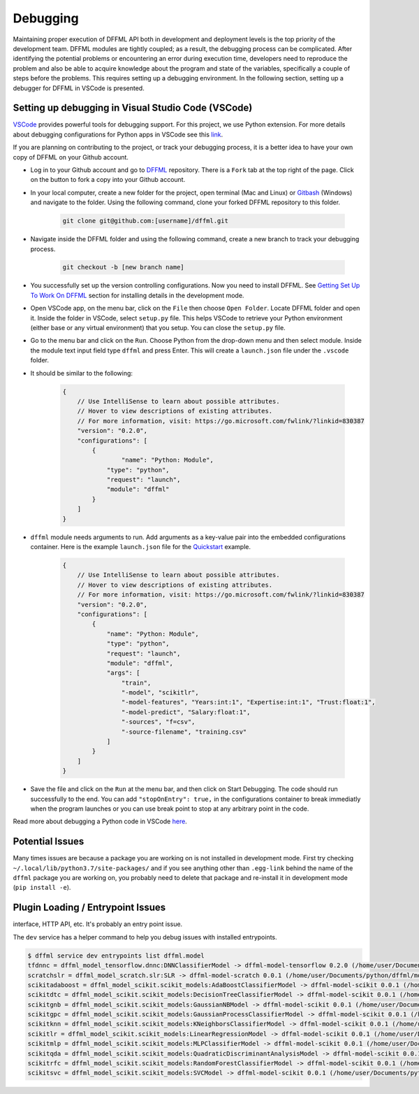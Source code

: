 Debugging
=========

Maintaining proper execution of DFFML API both in development and deployment levels is the top priority of the development team. DFFML modules are tightly coupled; as a result, the debugging process can be complicated. 
After identifying the potential problems or encountering an error during execution time, developers need to reproduce the problem and also be able to acquire knowledge about the program and state of the variables, specifically a couple of steps before the problems. This requires setting up a debugging environment. In the following section, setting up a debugger for DFFML in VSCode is presented. 

Setting up debugging in Visual Studio Code (VSCode)
---------------------------------------------------

`VSCode <https://code.visualstudio.com/>`_ provides powerful tools for debugging support. For this project, we use Python extension. For more details about debugging configurations for Python apps in VSCode see this `link <https://code.visualstudio.com/docs/python/debugging>`_.

If you are planning on contributing to the project, or track your debugging process, it is a better idea to have your own copy of DFFML on your Github account. 

- Log in to your Github account and go to `DFFML <https://github.com/intel/dffml>`_ repository. There is a ``Fork`` tab at the top right of the page. Click on the button to fork a copy into your Github account. 
 
- In your local computer, create a new folder for the project, open terminal (Mac and Linux) or `Gitbash <https://gitforwindows.org/>`_ (Windows) and navigate to the folder. Using the following command, clone your forked DFFML repository to this folder.

    .. code-block:: console

        git clone git@github.com:[username]/dffml.git

- Navigate inside the DFFML folder and using the following command, create a new branch to track your debugging process.

    .. code-block:: console
    
        git checkout -b [new branch name]

- You successfully set up the version controlling configurations. Now you need to install DFFML. See `Getting Set Up To Work On DFFML <https://intel.github.io/dffml/contributing/dev_env.html>`_ section for installing details in the development mode. 

- Open VSCode app, on the menu bar, click on the ``File`` then choose ``Open Folder``. Locate DFFML folder and open it. Inside the folder in VSCode, select ``setup.py`` file. This helps VSCode to retrieve your Python environment (either base or any virtual environment) that you setup. You can close the ``setup.py`` file.

- Go to the menu bar and click on the ``Run``. Choose Python from the drop-down menu and then select module. Inside the module text input field type ``dffml`` and press Enter. This will create a ``launch.json`` file under the ``.vscode`` folder.  

- It should be similar to the following:

    .. code-block:: console

        {
            // Use IntelliSense to learn about possible attributes.
            // Hover to view descriptions of existing attributes.
            // For more information, visit: https://go.microsoft.com/fwlink/?linkid=830387
            "version": "0.2.0",
            "configurations": [
                {
                        "name": "Python: Module",
                    "type": "python",
                    "request": "launch",
                    "module": "dffml"
                }
            ]
        }

- ``dffml`` module needs arguments to run. Add arguments as a key-value pair into the embedded configurations container. Here is the example ``launch.json`` file for the `Quickstart <https://intel.github.io/dffml/quickstart/model.html>`_ example.

    .. code-block:: console
        
        {
            // Use IntelliSense to learn about possible attributes.
            // Hover to view descriptions of existing attributes.
            // For more information, visit: https://go.microsoft.com/fwlink/?linkid=830387
            "version": "0.2.0",
            "configurations": [
                {
                    "name": "Python: Module",
                    "type": "python",
                    "request": "launch",
                    "module": "dffml",
                    "args": [
                        "train", 
                        "-model", "scikitlr", 
                        "-model-features", "Years:int:1", "Expertise:int:1", "Trust:float:1",
                        "-model-predict", "Salary:float:1",
                        "-sources", "f=csv",
                        "-source-filename", "training.csv"
                    ]
                }
            ]
        }

- Save the file and click on the ``Run`` at the menu bar, and then click on Start Debugging. The code should run successfully to the end. You can add ``"stopOnEntry": true,`` in the configurations container to break immediatly when the program launches or you can use break point to stop at any arbitrary point in the code. 

Read more about debugging a Python code in VSCode `here <https://code.visualstudio.com/docs/python/debugging>`_.


.. The following are ways to debug issues you might run into when working on DFFML.

Potential Issues
----------------

Many times issues are because a package you are working on is not installed in
development mode. First try checking ``~/.local/lib/python3.7/site-packages/`` and
if you see anything other than ``.egg-link`` behind the name of the ``dffml``
package you are working on, you probably need to delete that package and
re-install it in development mode (``pip install -e``).

Plugin Loading / Entrypoint Issues
----------------------------------

interface, HTTP API, etc. It's probably an entry point issue.

The ``dev`` service has a helper command to help you debug issues with installed
entrypoints.

.. code-block:: console

    $ dffml service dev entrypoints list dffml.model
    tfdnnc = dffml_model_tensorflow.dnnc:DNNClassifierModel -> dffml-model-tensorflow 0.2.0 (/home/user/Documents/python/dffml/model/tensorflow)
    scratchslr = dffml_model_scratch.slr:SLR -> dffml-model-scratch 0.0.1 (/home/user/Documents/python/dffml/model/scratch)
    scikitadaboost = dffml_model_scikit.scikit_models:AdaBoostClassifierModel -> dffml-model-scikit 0.0.1 (/home/user/Documents/python/dffml/model/scikit)
    scikitdtc = dffml_model_scikit.scikit_models:DecisionTreeClassifierModel -> dffml-model-scikit 0.0.1 (/home/user/Documents/python/dffml/model/scikit)
    scikitgnb = dffml_model_scikit.scikit_models:GaussianNBModel -> dffml-model-scikit 0.0.1 (/home/user/Documents/python/dffml/model/scikit)
    scikitgpc = dffml_model_scikit.scikit_models:GaussianProcessClassifierModel -> dffml-model-scikit 0.0.1 (/home/user/Documents/python/dffml/model/scikit)
    scikitknn = dffml_model_scikit.scikit_models:KNeighborsClassifierModel -> dffml-model-scikit 0.0.1 (/home/user/Documents/python/dffml/model/scikit)
    scikitlr = dffml_model_scikit.scikit_models:LinearRegressionModel -> dffml-model-scikit 0.0.1 (/home/user/Documents/python/dffml/model/scikit)
    scikitmlp = dffml_model_scikit.scikit_models:MLPClassifierModel -> dffml-model-scikit 0.0.1 (/home/user/Documents/python/dffml/model/scikit)
    scikitqda = dffml_model_scikit.scikit_models:QuadraticDiscriminantAnalysisModel -> dffml-model-scikit 0.0.1 (/home/user/Documents/python/dffml/model/scikit)
    scikitrfc = dffml_model_scikit.scikit_models:RandomForestClassifierModel -> dffml-model-scikit 0.0.1 (/home/user/Documents/python/dffml/model/scikit)
    scikitsvc = dffml_model_scikit.scikit_models:SVCModel -> dffml-model-scikit 0.0.1 (/home/user/Documents/python/dffml/model/scikit)

